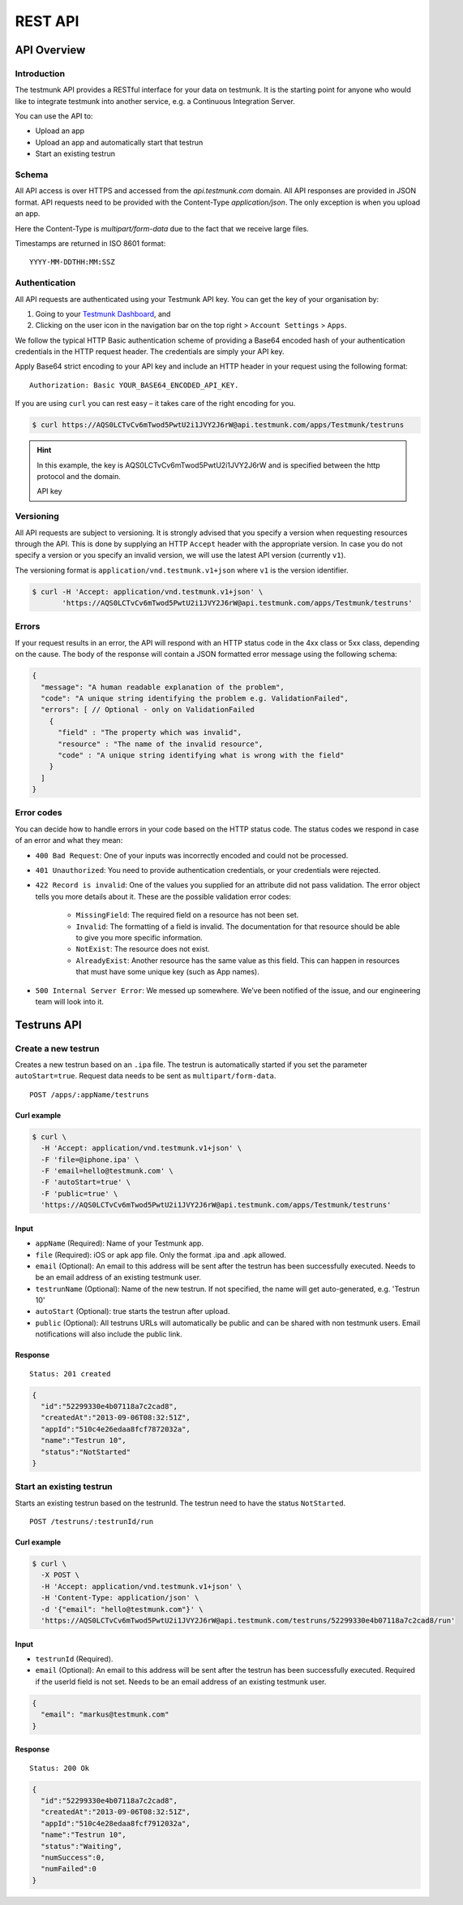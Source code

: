REST API
========

API Overview
------------

Introduction
~~~~~~~~~~~~

The testmunk API provides a RESTful interface for your data on testmunk. It is the starting point for anyone who would like to integrate testmunk into another service, e.g. a Continuous Integration Server.

You can use the API to:

- Upload an app
- Upload an app and automatically start that testrun
- Start an existing testrun

Schema
~~~~~~

All API access is over HTTPS and accessed from the `api.testmunk.com` domain. All API responses are provided in JSON format. API requests need to be provided with the Content-Type `application/json`. The only exception is when you upload an app.

Here the Content-Type is `multipart/form-data` due to the fact that we receive large files.

Timestamps are returned in ISO 8601 format::

	YYYY-MM-DDTHH:MM:SSZ

Authentication
~~~~~~~~~~~~~~

All API requests are authenticated using your Testmunk API key. You can get the key of your organisation by:

1. Going to your `Testmunk Dashboard <https://testmunk.com/dashboard>`_, and
2. Clicking on the user icon in the navigation bar on the top right > ``Account Settings`` > ``Apps``.

We follow the typical HTTP Basic authentication scheme of providing a Base64 encoded hash of your authentication credentials in the HTTP request header. The credentials are simply your API key.

Apply Base64 strict encoding to your API key and include an HTTP header in your request using the following format::

	Authorization: Basic YOUR_BASE64_ENCODED_API_KEY.

If you are using ``curl`` you can rest easy – it takes care of the right encoding for you.

.. code-block:: console

	$ curl https://AQS0LCTvCv6mTwod5PwtU2i1JVY2J6rW@api.testmunk.com/apps/Testmunk/testruns

.. HINT::

	In this example, the key is AQS0LCTvCv6mTwod5PwtU2i1JVY2J6rW and is specified between the http protocol and the domain.

	API key

Versioning
~~~~~~~~~~

All API requests are subject to versioning. It is strongly advised that you specify a version when requesting resources through the API. This is done by supplying an HTTP ``Accept`` header with the appropriate version. In case you do not specify a version or you specify an invalid version, we will use the latest API version (currently ``v1``).

The versioning format is ``application/vnd.testmunk.v1+json`` where ``v1`` is the version identifier.

.. code-block:: console

	$ curl -H 'Accept: application/vnd.testmunk.v1+json' \
	       'https://AQS0LCTvCv6mTwod5PwtU2i1JVY2J6rW@api.testmunk.com/apps/Testmunk/testruns'

Errors
~~~~~~

If your request results in an error, the API will respond with an HTTP status code in the 4xx class or 5xx class, depending on the cause. The body of the response will contain a JSON formatted error message using the following schema:

.. code-block:: javascript

	{
	  "message": "A human readable explanation of the problem",
	  "code": "A unique string identifying the problem e.g. ValidationFailed",
	  "errors": [ // Optional - only on ValidationFailed
	    {
	      "field" : "The property which was invalid",
	      "resource" : "The name of the invalid resource",
	      "code" : "A unique string identifying what is wrong with the field"
	    }
	  ]
	}

Error codes
~~~~~~~~~~~
You can decide how to handle errors in your code based on the HTTP status code. The status codes we respond in case of an error and what they mean:

- ``400 Bad Request``: One of your inputs was incorrectly encoded and could not be processed.

- ``401 Unauthorized``: You need to provide authentication credentials, or your credentials were rejected.

- ``422 Record is invalid``: One of the values you supplied for an attribute did not pass validation. The error object tells you more details about it. These are the possible validation error codes:

	+ ``MissingField``: The required field on a resource has not been set.
	+ ``Invalid``: The formatting of a field is invalid. The documentation for that resource should be able to give you more specific information.
	+ ``NotExist``: The resource does not exist.
	+ ``AlreadyExist``: Another resource has the same value as this field. This can happen in resources that must have some unique key (such as App names).

- ``500 Internal Server Error``: We messed up somewhere. We’ve been notified of the issue, and our engineering team will look into it.

Testruns API
------------

Create a new testrun
~~~~~~~~~~~~~~~~~~~~

Creates a new testrun based on an ``.ipa`` file. The testrun is automatically started if you set the parameter ``autoStart=true``. Request data needs to be sent as ``multipart/form-data``.

::

	POST /apps/:appName/testruns

Curl example
************

.. code-block:: console

	$ curl \
	  -H 'Accept: application/vnd.testmunk.v1+json' \
	  -F 'file=@iphone.ipa' \
	  -F 'email=hello@testmunk.com' \
	  -F 'autoStart=true' \
	  -F 'public=true' \
	  'https://AQS0LCTvCv6mTwod5PwtU2i1JVY2J6rW@api.testmunk.com/apps/Testmunk/testruns'

Input
*****

+ ``appName`` (Required): Name of your Testmunk app.
+ ``file`` (Required): iOS or apk app file. Only the format .ipa and .apk allowed.
+ ``email`` (Optional): An email to this address will be sent after the testrun has been successfully executed. Needs to be an email address of an existing testmunk user.
+ ``testrunName`` (Optional): Name of the new testrun. If not specified, the name will get auto-generated, e.g. 'Testrun 10'
+ ``autoStart`` (Optional): true starts the testrun after upload.
+ ``public`` (Optional): All testruns URLs will automatically be public and can be shared with non testmunk users. Email notifications will also include the public link.

Response
********

::

	Status: 201 created

.. code-block:: javascript

	{
	  "id":"52299330e4b07118a7c2cad8",
	  "createdAt":"2013-09-06T08:32:51Z",
	  "appId":"510c4e26edaa8fcf7872032a",
	  "name":"Testrun 10",
	  "status":"NotStarted"
	}

Start an existing testrun
~~~~~~~~~~~~~~~~~~~~~~~~~

Starts an existing testrun based on the testrunId. The testrun need to have the status ``NotStarted``.

::

	POST /testruns/:testrunId/run


Curl example
************

.. code-block:: console

	$ curl \
	  -X POST \
	  -H 'Accept: application/vnd.testmunk.v1+json' \
	  -H 'Content-Type: application/json' \
	  -d '{"email": "hello@testmunk.com"}' \
	  'https://AQS0LCTvCv6mTwod5PwtU2i1JVY2J6rW@api.testmunk.com/testruns/52299330e4b07118a7c2cad8/run'

Input
*****

+ ``testrunId`` (Required).
+ ``email`` (Optional): An email to this address will be sent after the testrun has been successfully executed. Required if the userId field is not set. Needs to be an email address of an existing testmunk user.

.. code-block:: javascript

	{
	  "email": "markus@testmunk.com"
	}

Response
********

::

	Status: 200 Ok

.. code-block:: javascript

	{
	  "id":"52299330e4b07118a7c2cad8",
	  "createdAt":"2013-09-06T08:32:51Z",
	  "appId":"510c4e28edaa8fcf7912032a",
	  "name":"Testrun 10",
	  "status":"Waiting",
	  "numSuccess":0,
	  "numFailed":0
	}
